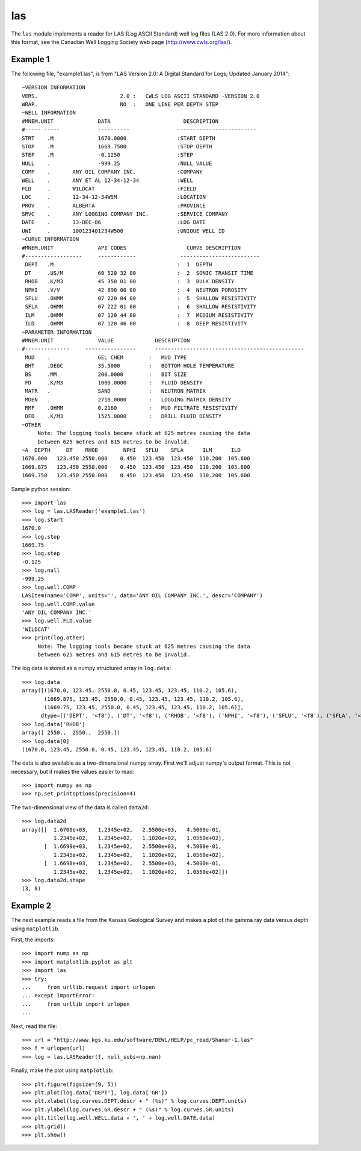 las
===

The ``las`` module implements a reader for LAS (Log ASCII Standard) well log files (LAS 2.0).
For more information about this format, see the Canadian Well Logging Society web page
(http://www.cwls.org/las/).

Example 1
---------

The following file, "example1.las", is from "LAS Version 2.0: A Digital Standard for
Logs; Updated January 2014"::

    ~VERSION INFORMATION
    VERS.                          2.0 :   CWLS LOG ASCII STANDARD -VERSION 2.0
    WRAP.                          NO  :   ONE LINE PER DEPTH STEP
    ~WELL INFORMATION 
    #MNEM.UNIT              DATA                       DESCRIPTION
    #----- -----            ----------               -------------------------
    STRT    .M              1670.0000                :START DEPTH
    STOP    .M              1669.7500                :STOP DEPTH
    STEP    .M              -0.1250                  :STEP 
    NULL    .               -999.25                  :NULL VALUE
    COMP    .       ANY OIL COMPANY INC.             :COMPANY
    WELL    .       ANY ET AL 12-34-12-34            :WELL
    FLD     .       WILDCAT                          :FIELD
    LOC     .       12-34-12-34W5M                   :LOCATION
    PROV    .       ALBERTA                          :PROVINCE 
    SRVC    .       ANY LOGGING COMPANY INC.         :SERVICE COMPANY
    DATE    .       13-DEC-86                        :LOG DATE
    UWI     .       100123401234W500                 :UNIQUE WELL ID
    ~CURVE INFORMATION
    #MNEM.UNIT              API CODES                   CURVE DESCRIPTION
    #------------------     ------------              -------------------------
     DEPT   .M                                       :  1  DEPTH
     DT     .US/M           60 520 32 00             :  2  SONIC TRANSIT TIME
     RHOB   .K/M3           45 350 01 00             :  3  BULK DENSITY
     NPHI   .V/V            42 890 00 00             :  4  NEUTRON POROSITY
     SFLU   .OHMM           07 220 04 00             :  5  SHALLOW RESISTIVITY
     SFLA   .OHMM           07 222 01 00             :  6  SHALLOW RESISTIVITY
     ILM    .OHMM           07 120 44 00             :  7  MEDIUM RESISTIVITY
     ILD    .OHMM           07 120 46 00             :  8  DEEP RESISTIVITY
    ~PARAMETER INFORMATION
    #MNEM.UNIT              VALUE             DESCRIPTION
    #--------------     ----------------      -----------------------------------------------
     MUD    .               GEL CHEM        :   MUD TYPE
     BHT    .DEGC           35.5000         :   BOTTOM HOLE TEMPERATURE
     BS     .MM             200.0000        :   BIT SIZE
     FD     .K/M3           1000.0000       :   FLUID DENSITY
     MATR   .               SAND            :   NEUTRON MATRIX
     MDEN   .               2710.0000       :   LOGGING MATRIX DENSITY
     RMF    .OHMM           0.2160          :   MUD FILTRATE RESISTIVITY
     DFD    .K/M3           1525.0000       :   DRILL FLUID DENSITY
    ~OTHER
         Note: The logging tools became stuck at 625 metres causing the data 
         between 625 metres and 615 metres to be invalid.
    ~A  DEPTH     DT    RHOB        NPHI   SFLU    SFLA      ILM      ILD
    1670.000   123.450 2550.000    0.450  123.450  123.450  110.200  105.600
    1669.875   123.450 2550.000    0.450  123.450  123.450  110.200  105.600
    1669.750   123.450 2550.000    0.450  123.450  123.450  110.200  105.600


Sample python session::

    >>> import las
    >>> log = las.LASReader('example1.las')
    >>> log.start
    1670.0
    >>> log.stop
    1669.75
    >>> log.step
    -0.125
    >>> log.null
    -999.25
    >>> log.well.COMP
    LASItem(name='COMP', units='', data='ANY OIL COMPANY INC.', descr='COMPANY')
    >>> log.well.COMP.value
    'ANY OIL COMPANY INC.'
    >>> log.well.FLD.value
    'WILDCAT'
    >>> print(log.other)
         Note: The logging tools became stuck at 625 metres causing the data 
         between 625 metres and 615 metres to be invalid.


The log data is stored as a numpy structured array in ``log.data``::

    >>> log.data
    array([(1670.0, 123.45, 2550.0, 0.45, 123.45, 123.45, 110.2, 105.6),
           (1669.875, 123.45, 2550.0, 0.45, 123.45, 123.45, 110.2, 105.6),
           (1669.75, 123.45, 2550.0, 0.45, 123.45, 123.45, 110.2, 105.6)], 
          dtype=[('DEPT', '<f8'), ('DT', '<f8'), ('RHOB', '<f8'), ('NPHI', '<f8'), ('SFLU', '<f8'), ('SFLA', '<f8'), ('ILM', '<f8'), ('ILD', '<f8')])
    >>> log.data['RHOB']
    array([ 2550.,  2550.,  2550.])
    >>> log.data[0]
    (1670.0, 123.45, 2550.0, 0.45, 123.45, 123.45, 110.2, 105.6)

The data is also available as a two-dimensional numpy array.  First we'll
adjust numpy's output format.  This is not necessary, but it makes the values
easier to read::

    >>> import numpy as np
    >>> np.set_printoptions(precision=4)

The two-dimensional view of the data is called ``data2d``::

    >>> log.data2d
    array([[  1.6700e+03,   1.2345e+02,   2.5500e+03,   4.5000e-01,
              1.2345e+02,   1.2345e+02,   1.1020e+02,   1.0560e+02],
           [  1.6699e+03,   1.2345e+02,   2.5500e+03,   4.5000e-01,
              1.2345e+02,   1.2345e+02,   1.1020e+02,   1.0560e+02],
           [  1.6698e+03,   1.2345e+02,   2.5500e+03,   4.5000e-01,
              1.2345e+02,   1.2345e+02,   1.1020e+02,   1.0560e+02]])
    >>> log.data2d.shape
    (3, 8)


Example 2
---------

The next example reads a file from the Kansas Geological Survey and makes
a plot of the gamma ray data versus depth using ``matplotlib``.

First, the imports::

    >>> import nump as np
    >>> import matplotlib.pyplot as plt
    >>> import las
    >>> try:
    ...     from urllib.request import urlopen
    ... except ImportError:
    ...     from urllib import urlopen
    ...

Next, read the file::

    >>> url = "http://www.kgs.ku.edu/software/DEWL/HELP/pc_read/Shamar-1.las"
    >>> f = urlopen(url)
    >>> log = las.LASReader(f, null_subs=np.nan)

Finally, make the plot using ``matplotlib``::

    >>> plt.figure(figsize=(9, 5))
    >>> plt.plot(log.data['DEPT'], log.data['GR'])
    >>> plt.xlabel(log.curves.DEPT.descr + " (%s)" % log.curves.DEPT.units)
    >>> plt.ylabel(log.curves.GR.descr + " (%s)" % log.curves.GR.units)
    >>> plt.title(log.well.WELL.data + ', ' + log.well.DATE.data)
    >>> plt.grid()
    >>> plt.show()
